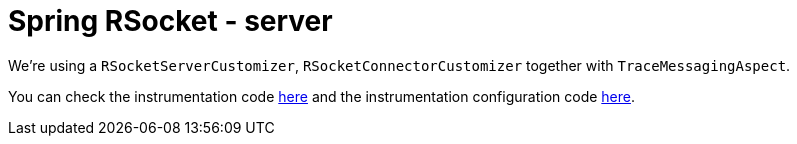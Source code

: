 :branch: 3.1.x

= Spring RSocket - server

We're using a `RSocketServerCustomizer`, `RSocketConnectorCustomizer` together with `TraceMessagingAspect`.

You can check the instrumentation code https://github.com/spring-cloud/spring-cloud-sleuth/tree/3.1.x/spring-cloud-sleuth-instrumentation/src/main/java/org/springframework/cloud/sleuth/instrument/rsocket[here] and the instrumentation configuration code https://github.com/spring-cloud/spring-cloud-sleuth/blob/3.1.x/spring-cloud-sleuth-autoconfigure/src/main/java/org/springframework/cloud/sleuth/autoconfig/instrument/rsocket[here].
